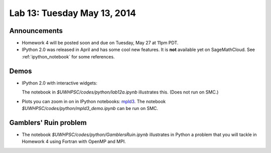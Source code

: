 

.. _lab13:

Lab 13: Tuesday May 13, 2014
=============================

Announcements
-------------

* Homework 4 will be posted soon and due on Tuesday, May 27 at 11pm PDT.

* IPython 2.0 was released in April and has some cool new features.
  It is **not** available yet on SageMathCloud.
  See :ref:`ipython_notebook` for some references.
  

Demos
-----

* IPython 2.0 with interactive widgets:

  The notebook in `$UWHPSC/codes/python/lab12a.ipynb` illustrates this.
  (Does not run on SMC.)


* Plots you can zoom in on in IPython notebooks:
  `mpld3 <https://github.com/jakevdp/mpld3>`_.
  The notebook `$UWHPSC/codes/python/mpld3_demo.ipynb`
  can be run on SMC.

Gamblers' Ruin problem
----------------------

* The notebook `$UWHPSC/codes/python/GamblersRuin.ipynb`
  illustrates in Python a problem that you will tackle in Homework 4
  using Fortran with OpenMP and MPI.
